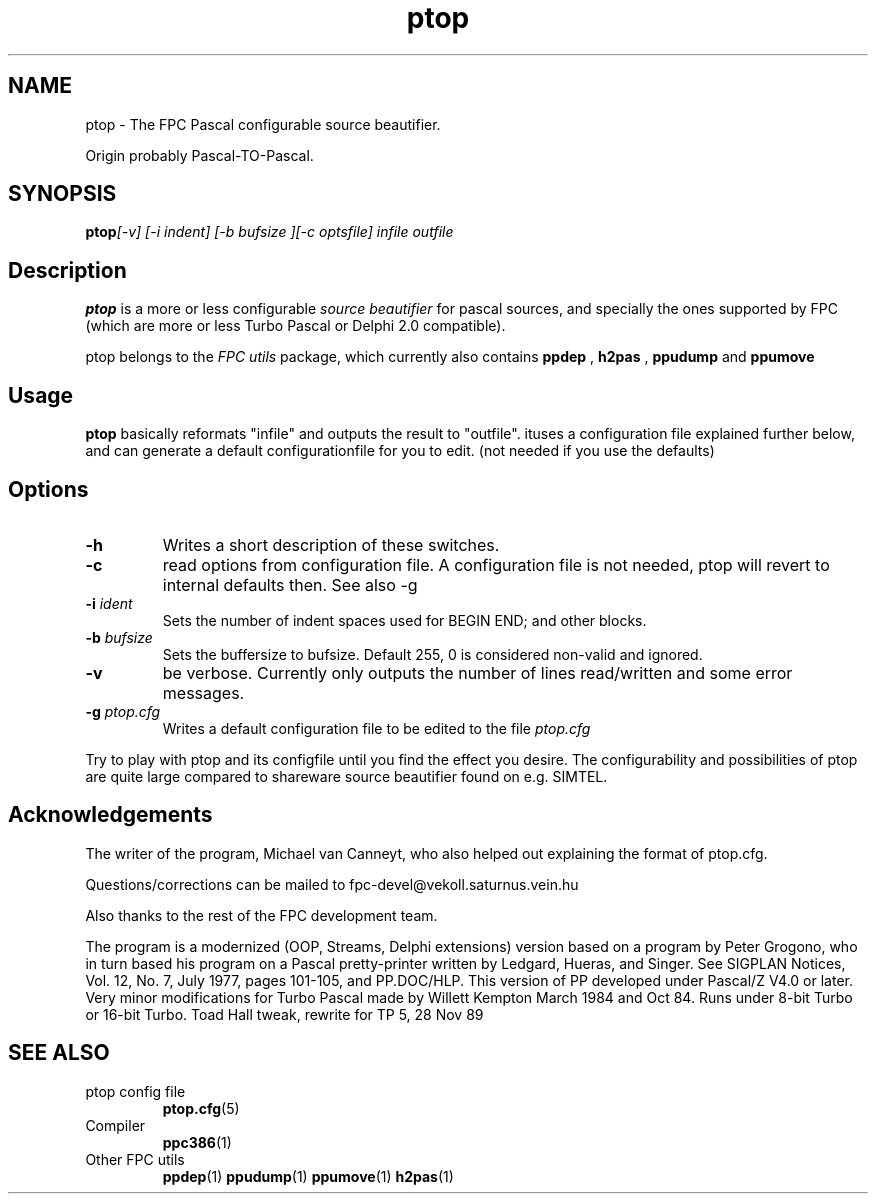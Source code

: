 .TH ptop 1 "30 may 1999" FreePascal "ptop source beautifier"
.SH NAME
ptop \- The FPC Pascal configurable source beautifier.

Origin probably Pascal\-TO\-Pascal.

.SH SYNOPSIS

.BI ptop "[-v] [-i indent] [-b bufsize ][-c optsfile] infile outfile"

.SH Description

.B ptop
is a more or less configurable 
.I "source beautifier"
for pascal sources, and specially the ones supported by FPC (which are 
more or less Turbo Pascal or Delphi 2.0 compatible).
.PP
ptop belongs to the 
.I "FPC utils"
package, which currently also contains 
.B ppdep
, 
.B h2pas
, 
.B ppudump
and 
.B ppumove
\.

.SH Usage

.B ptop 
basically reformats "infile" and outputs the result to "outfile". 
ituses a configuration file explained further below, and can generate a default
configurationfile for you to edit. (not needed if you use the defaults)

.SH Options
.TP
.B \-h
Writes a short description of these switches.
.TP
.B \-c
read options from configuration file. A configuration file is not needed, ptop
will revert to internal defaults then. See also \-g
.TP
.BI \-i " ident"
Sets the number of indent spaces used for BEGIN END; and other blocks.
.TP
.BI \-b " bufsize"
Sets the buffersize to bufsize. Default 255, 0 is considered non\-valid and ignored.
.TP
.B \-v
be verbose. Currently only outputs the number of lines read/written and some error messages.
.TP 
.BI \-g " ptop.cfg"
Writes a default configuration file to be edited to the file 
.I ptop.cfg

.PP
Try to play with ptop and its configfile until you find the effect you desire. The
configurability and possibilities of ptop are quite large compared to shareware
source beautifier found on e.g. SIMTEL.
.PP

.SH Acknowledgements

The writer of the program, Michael van Canneyt, who also helped out explaining
the format of ptop.cfg.
.PP
Questions/corrections can be mailed to fpc\-devel@vekoll.saturnus.vein.hu
.PP
Also thanks to the rest of the FPC development team.

The program is a modernized (OOP, Streams, Delphi extensions) version based on a
program by Peter Grogono, who in turn based his program on a Pascal pretty-printer written by Ledgard,
Hueras, and Singer.  See SIGPLAN Notices, Vol. 12, No. 7, July 1977,
pages 101-105, and PP.DOC/HLP.
.BR
This version of PP developed under Pascal/Z V4.0 or later.
Very minor modifications for Turbo Pascal made by Willett Kempton
March 1984 and Oct 84.  Runs under 8-bit Turbo or 16-bit Turbo.
Toad Hall tweak, rewrite for TP 5, 28 Nov 89


.SH SEE ALSO
.IP "ptop config file"
.BR ptop.cfg (5)
.IP "Compiler"
.BR  ppc386 (1)
.IP "Other FPC utils"
.BR  ppdep (1)
.BR  ppudump (1)
.BR  ppumove (1)
.BR  h2pas (1)
